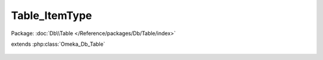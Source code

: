 --------------
Table_ItemType
--------------

Package: :doc:`Db\\Table </Reference/packages/Db/Table/index>`

.. php:class:: Table_ItemType

extends :php:class:`Omeka_Db_Table`

    .. php:method:: _getColumnPairs()

    .. php:method:: findByName($itemTypeName)

        :param $itemTypeName:
